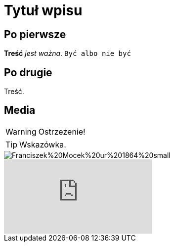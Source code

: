 = Tytuł wpisu
:hp-tags: genealogia, wprowadzenie
:hp-image: Franciszek%20Mocek%20ur%201864%20small.jpg

== Po pierwsze

*Treść* _jest ważna_. `Być albo nie być`

== Po drugie

Treść.

== Media

WARNING: Ostrzeżenie!

TIP: Wskazówka.

image::Franciszek%20Mocek%20ur%201864%20small.jpg[]

video::2MW6CrxScLk[youtube]